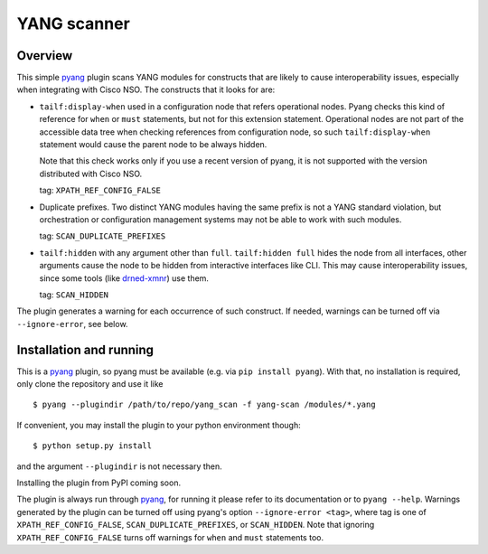 YANG scanner
============

Overview
~~~~~~~~

This simple pyang_ plugin scans YANG
modules for constructs that are likely to cause interoperability issues,
especially when integrating with Cisco NSO.  The constructs that it looks for
are:

* ``tailf:display-when`` used in a configuration node that refers operational
  nodes.  Pyang checks this kind of reference for ``when`` or ``must`` statements,
  but not for this extension statement.  Operational nodes are not part of the
  accessible data tree when checking references from configuration node, so
  such ``tailf:display-when`` statement would cause the parent node to be
  always hidden.

  Note that this check works only if you use a recent version of pyang, it is
  not supported with the version distributed with Cisco NSO.

  tag: ``XPATH_REF_CONFIG_FALSE``
  
* Duplicate prefixes. Two distinct YANG modules having the same prefix is not a
  YANG standard violation, but orchestration or configuration management
  systems may not be able to work with such modules.

  tag: ``SCAN_DUPLICATE_PREFIXES``
  
* ``tailf:hidden`` with any argument other than ``full``.  ``tailf:hidden
  full`` hides the node from all interfaces, other arguments cause the node to
  be hidden from interactive interfaces like CLI.  This may cause
  interoperability issues, since some tools (like drned-xmnr_) use them.

  tag: ``SCAN_HIDDEN``

The plugin generates a warning for each occurrence of such construct.  If
needed, warnings can be turned off via ``--ignore-error``, see below.


Installation and running
~~~~~~~~~~~~~~~~~~~~~~~~

This is a pyang_ plugin, so pyang must be available (e.g. via ``pip install
pyang``).  With that, no installation is required, only clone the repository
and use it like

::

    $ pyang --plugindir /path/to/repo/yang_scan -f yang-scan /modules/*.yang

If convenient, you may install the plugin to your python environment though:

::

   $ python setup.py install

and the argument ``--plugindir`` is not necessary then.

Installing the plugin from PyPI coming soon.

The plugin is always run through pyang_, for running it please refer to its
documentation or to ``pyang --help``.  Warnings generated by the plugin can be
turned off using pyang's option ``--ignore-error <tag>``, where tag is one of
``XPATH_REF_CONFIG_FALSE``, ``SCAN_DUPLICATE_PREFIXES``, or ``SCAN_HIDDEN``.
Note that ignoring ``XPATH_REF_CONFIG_FALSE`` turns off warnings for ``when``
and ``must`` statements too.


.. _pyang: https://github.com/mbj4668/pyang/
.. _drned-xmnr: https://github.com/NSO-developer/drned-xmnr
